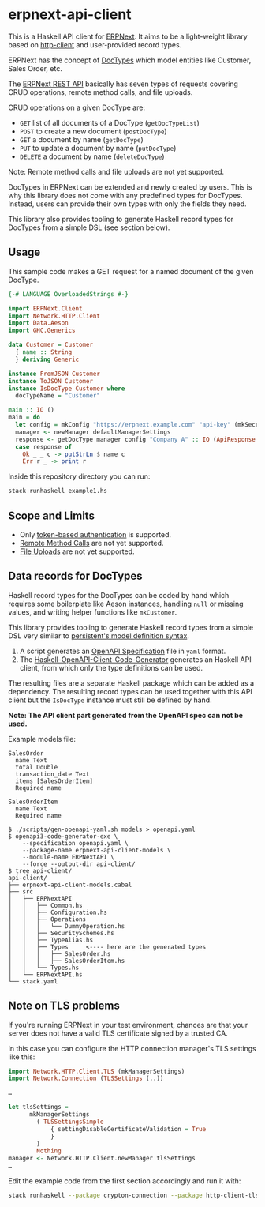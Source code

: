 
# call make to generate README.md

* erpnext-api-client

This is a Haskell API client for
[[https://github.com/frappe/erpnext][ERPNext]]. It aims to be a
light-weight library based on
[[https://hackage.haskell.org/package/http-client][http-client]] and
user-provided record types.

ERPNext has the concept of
[[https://docs.frappe.io/erpnext/user/manual/en/doctype][DocTypes]]
which model entities like Customer, Sales Order, etc.

The [[https://docs.frappe.io/framework/user/en/api/rest][ERPNext REST
API]] basically has seven types of requests covering CRUD operations,
remote method calls, and file uploads.

CRUD operations on a given DocType are:

- =GET= list of all documents of a DocType (=getDocTypeList=)
- =POST= to create a new document (=postDocType=)
- =GET= a document by name (=getDocType=)
- =PUT= to update a document by name (=putDocType=)
- =DELETE= a document by name (=deleteDocType=)

Note: Remote method calls and file uploads are not yet supported.

DocTypes in ERPNext can be extended and newly created by users. This is
why this library does not come with any predefined types for DocTypes.
Instead, users can provide their own types with only the fields they
need.

This library also provides tooling to generate Haskell record types
for DocTypes from a simple DSL (see section below).

** Usage

This sample code makes a GET request for a named document of the
given DocType.

# Create example file from emacs with: org-babel-tangle

#+begin_src haskell :tangle example1.hs
  {-# LANGUAGE OverloadedStrings #-}

  import ERPNext.Client
  import Network.HTTP.Client
  import Data.Aeson
  import GHC.Generics

  data Customer = Customer
    { name :: String
    } deriving Generic

  instance FromJSON Customer
  instance ToJSON Customer
  instance IsDocType Customer where
    docTypeName = "Customer"

  main :: IO ()
  main = do
    let config = mkConfig "https://erpnext.example.com" "api-key" (mkSecret "api-secret")
    manager <- newManager defaultManagerSettings
    response <- getDocType manager config "Company A" :: IO (ApiResponse Customer)
    case response of
      Ok _ _ c -> putStrLn $ name c
      Err r _ -> print r
#+end_src

Inside this repository directory you can run:

#+begin_src sh
  stack runhaskell example1.hs
#+end_src

#+RESULTS:

** Scope and Limits

- Only [[https://docs.frappe.io/framework/user/en/api/rest#1-token-based-authentication][token-based authentication]] is supported.
- [[https://docs.frappe.io/framework/user/en/api/rest#remote-method-calls][Remote Method Calls]] are not yet supported.
- [[https://docs.frappe.io/framework/user/en/api/rest#file-uploads][File Uploads]] are not yet supported.

** Data records for DocTypes

Haskell record types for the DocTypes can be coded by hand which
requires some boilerplate like Aeson instances, handling =null= or
missing values, and writing helper functions like =mkCustomer=.

This library provides tooling to generate Haskell record types from a
simple DSL very similar to
[[https://hackage.haskell.org/package/persistent/docs/Database-Persist-Quasi.html][persistent's model definition syntax]].

1. A script generates an [[https://swagger.io/specification/][OpenAPI Specification]] file in =yaml= format.
2. The [[https://github.com/Haskell-OpenAPI-Code-Generator/Haskell-OpenAPI-Client-Code-Generator/][Haskell-OpenAPI-Client-Code-Generator]] generates an Haskell API
   client, from which only the type definitions can be used.

The resulting files are a separate Haskell package which can be added
as a dependency. The resulting record types can be used together with
this API client but the =IsDocType= instance must still be defined by hand.

*Note: The API client part generated from the OpenAPI spec can not be used.*

Example models file:

#+begin_src plain :tangle models
  SalesOrder
    name Text
    total Double
    transaction_date Text
    items [SalesOrderItem]
    Required name

  SalesOrderItem
    name Text
    Required name
#+end_src

#+begin_example
$ ./scripts/gen-openapi-yaml.sh models > openapi.yaml
$ openapi3-code-generator-exe \
    --specification openapi.yaml \
    --package-name erpnext-api-client-models \
    --module-name ERPNextAPI \
    --force --output-dir api-client/
$ tree api-client/
api-client/
├── erpnext-api-client-models.cabal
├── src
│   ├── ERPNextAPI
│   │   ├── Common.hs
│   │   ├── Configuration.hs
│   │   ├── Operations
│   │   │   └── DummyOperation.hs
│   │   ├── SecuritySchemes.hs
│   │   ├── TypeAlias.hs
│   │   ├── Types     <---- here are the generated types
│   │   │   ├── SalesOrder.hs
│   │   │   ├── SalesOrderItem.hs
│   │   └── Types.hs
│   └── ERPNextAPI.hs
└── stack.yaml
#+end_example

** Note on TLS problems

If you're running ERPNext in your test environment, chances are that your
server does not have a valid TLS certificate signed by a trusted CA.

In this case you can configure the HTTP connection manager's TLS
settings like this:

#+begin_src haskell
  import Network.HTTP.Client.TLS (mkManagerSettings)
  import Network.Connection (TLSSettings (..))

  …

  let tlsSettings =
        mkManagerSettings
          ( TLSSettingsSimple
              { settingDisableCertificateValidation = True
              }
          )
          Nothing
  manager <- Network.HTTP.Client.newManager tlsSettings
  …
#+end_src

Edit the example code from the first section accordingly and run it with:

#+begin_src sh
  stack runhaskell --package crypton-connection --package http-client-tls example1.hs
#+end_src
